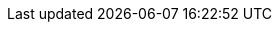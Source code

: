 //attributes data for toy

// FIXME toy_mundane_survival_pack.png redacted

:image_file: rp_aa_not_on_screen.svg
:image_folder: pre_rolls
:image_description: A backpack.
:image_artist: Dolly aimage. Prompt HM 
:image_date: 2024
:image_size: 1

:toy_description: a backpack full of stuff
:toy_description_prefix: This toy looks like

:toy_name: Survival Pack
:toy_department: Mundane
:toy_wate: 13.5 kg
:toy_exps: 42
:toy_value: 70
:tech_level: 10
:toy_info: a pack of adventuring stuff
:hardware_xref: mundane_equipment.adoc#_survival_pack
:toy_xref: toy_mundane_.adoc#_survival_pack
